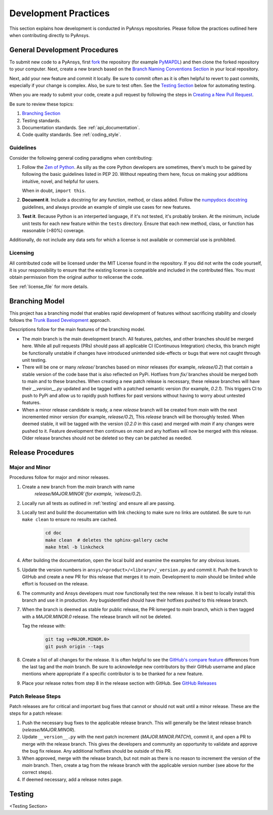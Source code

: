 .. _development_practices:

Development Practices
=====================

This section explains how development is conducted in PyAnsys
repositories. Please follow the practices outlined here when
contributing directly to PyAnsys.


General Development Procedures
------------------------------

To submit new code to a PyAnsys, first `fork <https://docs.github.com/en/get-started/quickstart/fork-a-repo>`_ 
the repository (for example `PyMAPDL <https://github.com/pyansys/pymapdl>`_)
and then clone the forked repository to your computer. Next, create a new branch based on the
`Branch Naming Conventions Section <#branch-naming-conventions>`__ in
your local repository.

Next, add your new feature and commit it locally. Be sure to commit
often as it is often helpful to revert to past commits, especially if
your change is complex. Also, be sure to test often. See the `Testing
Section <#testing>`__ below for automating testing.

When you are ready to submit your code, create a pull request by
following the steps in `Creating a New Pull Request <#creating-a-new-pull-request>`__.

Be sure to review these topics:

#. `Branching Section <#Branching Model>`__
#. Testing standards.
#. Documentation standards. See :ref:`api_documentation`.
#. Code quality standards. See :ref:`coding_style`.


Guidelines
~~~~~~~~~~

Consider the following general coding paradigms when contributing:

1. Follow the `Zen of Python <https://www.python.org/dev/peps/pep-0020/>`__.
   As silly as the core Python developers are sometimes, there's much to
   be gained by following the basic guidelines listed in PEP 20.
   Without repeating them here, focus on making your additions
   intuitive, novel, and helpful for users.

   When in doubt, ``import this``.

2. **Document it**. Include a docstring for any function, method, or
   class added. Follow the `numpydocs docstring
   <https://numpydoc.readthedocs.io/en/latest/format.html>`_
   guidelines, and always provide an example of simple use cases for
   new features.

3. **Test it**. Because Python is an interperted language, if it's not
   tested, it's probably broken. At the minimum, include unit tests
   for each new feature within the ``tests`` directory. Ensure that
   each new method, class, or function has reasonable (>80%) coverage.

Additionally, do not include any data sets for which a license
is not available or commercial use is prohibited.

Licensing
~~~~~~~~~

All contributed code will be licensed under the MIT License found in
the repository. If you did not write the code yourself, it is your
responsibility to ensure that the existing license is compatible and
included in the contributed files. You must obtain permission from the
original author to relicense the code.

See :ref:`license_file` for more details.


Branching Model
---------------
This project has a branching model that enables rapid development of
features without sacrificing stability and closely follows the 
`Trunk Based Development <https://trunkbaseddevelopment.com/>`_ approach.

Descriptions follow for the main features of the branching model.

- The `main` branch is the main development branch. All features,
  patches, and other branches should be merged here. While all pull
  requests (PRs) should pass all applicable CI (Continuous Integration)
  checks, this branch might be functionally unstable if changes have
  introduced unintended side-effects or bugs that were not caught through
  unit testing.
- There will be one or many `release/` branches based on minor
  releases (for example, `release/0.2`) that contain a stable version
  of the code base that is also reflected on PyPi. Hotfixes from
  `fix/` branches should be merged both to main and to these
  branches. When creating a new patch release is necessary, these
  release branches will have their `__version__.py` updated and be
  tagged with a patched semantic version (for example, `0.2.1`). This
  triggers CI to push to PyPi and allow us to rapidly push hotfixes
  for past versions without having to worry about untested features.
- When a minor release candidate is ready, a new `release` branch will
  be created from `main` with the next incremented minor version
  (for example, `release/0.2`), This `release` branch will be thoroughly
  tested. When deemed stable, it will be tagged with the version (`0.2.0`
  in this case) and merged with `main` if any changes were pushed to it.
  Feature development then continues on `main` and any hotfixes will now
  be merged with this release. Older release branches should not be deleted
  so they can be patched as needed.

.. _release_procedures:

Release Procedures
------------------

Major and Minor
~~~~~~~~~~~~~~~
Procedures follow for major and minor releases.

#. Create a new branch from the `main` branch with name
    `release/MAJOR.MINOR`(for example, `release/0.2`).

#. Locally run all tests as outlined in :ref:`testing` and ensure all
   are passing.

#. Locally test and build the documentation with link checking to make
   sure no links are outdated. Be sure to run ``make clean`` to ensure no
   results are cached.

    .. code::

        cd doc
        make clean  # deletes the sphinx-gallery cache
        make html -b linkcheck

#. After building the documentation, open the local build and examine
   the examples for any obvious issues.

#. Update the version numbers in
   ``ansys/<product>/<library>/_version.py`` and commit it.  Push the
   branch to GitHub and create a new PR for this release that merges
   it to `main`. Development to `main` should be limited while
   effort is focused on the release.

#. The community and Ansys developers must now functionally test the
   new release. It is best to locally install this branch and use it in
   production. Any bugsidentified should have their hotfixes pushed to
   this release branch.

#. When the branch is deemed as stable for public release, the PR ismerged
   to `main` branch, which is then tagged with a `MAJOR.MINOR.0` release.
   The release branch will not be deleted.
   
   Tag the release with:

    .. code::

	git tag v<MAJOR.MINOR.0>
        git push origin --tags

#. Create a list of all changes for the release. It is often helpful
   to see the `GitHub's compare feature`_ differences from
   the last tag and the `main` branch.  Be sure to acknowledge new
   contributors by their GitHub username and place mentions where
   appropriate if a specific contributor is to be thanked for a new
   feature.

#. Place your release notes from step 8 in the release section with GitHub. See
   `GitHub Releases`_

.. _GitHub Releases: https://docs.github.com/en/github/administering-a-repository/releasing-projects-on-github/managing-releases-in-a-repository
.. _GitHub's compare feature: https://github.com/pyansys/pymapdl/compare


Patch Release Steps
~~~~~~~~~~~~~~~~~~~
Patch releases are for critical and important bug fixes that cannot or
should not wait until a minor release. These are the steps for a patch release:

1. Push the necessary bug fixes to the applicable release branch.
   This will generally be the latest release branch (`release/MAJOR.MINOR`).

2. Update ``__version__.py`` with the next patch increment
   (`MAJOR.MINOR.PATCH`), commit it, and open a PR to merge with the
   release branch. This gives the developers and community
   an opportunity to validate and approve the bug fix release.  Any
   additional hotfixes should be outside of this PR.

3. When approved, merge with the release branch, but not `main` as
   there is no reason to increment the version of the `main` branch.
   Then, create a tag from the release branch with the applicable
   version number (see above for the correct steps).

4. If deemed necessary, add a release notes page.


.. _testing:

Testing
-------
<Testing Section>
